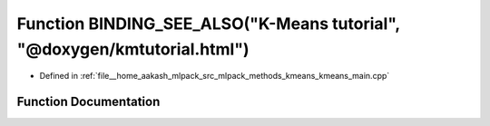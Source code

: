 .. _exhale_function_kmeans__main_8cpp_1a1853dc1c1234788b42fc58225f0eb501:

Function BINDING_SEE_ALSO("K-Means tutorial", "@doxygen/kmtutorial.html")
=========================================================================

- Defined in :ref:`file__home_aakash_mlpack_src_mlpack_methods_kmeans_kmeans_main.cpp`


Function Documentation
----------------------


.. doxygenfunction:: BINDING_SEE_ALSO("K-Means tutorial", "@doxygen/kmtutorial.html")
